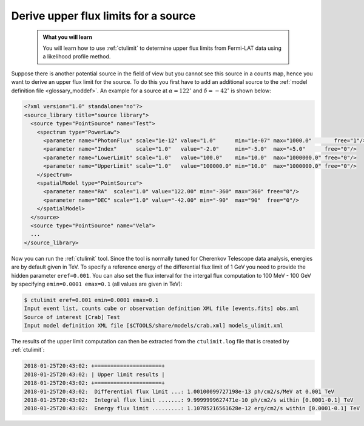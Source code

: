 .. _howto_fermi_ulimit:

Derive upper flux limits for a source
-------------------------------------

  .. admonition:: What you will learn

     You will learn how to use :ref:`ctulimit` to determine upper flux limits
     from Fermi-LAT data using a likelihood profile method.

Suppose there is another potential source in the field of view but you cannot
see this source in a counts map, hence you want to derive an upper flux limit
for the source. To do this you first have to add an additional source to the
:ref:`model definition file <glossary_moddef>`. An example for a source at
:math:`\alpha=122^\circ` and :math:`\delta=-42^\circ` is shown below:

.. code-block:: xml

   <?xml version="1.0" standalone="no"?>
   <source_library title="source library">
     <source type="PointSource" name="Test">
       <spectrum type="PowerLaw">
         <parameter name="PhotonFlux" scale="1e-12" value="1.0"      min="1e-07" max="1000.0"       free="1"/>
         <parameter name="Index"      scale="1.0"   value="-2.0"     min="-5.0"  max="+5.0"      free="0"/>
         <parameter name="LowerLimit" scale="1.0"   value="100.0"    min="10.0"  max="1000000.0" free="0"/>
         <parameter name="UpperLimit" scale="1.0"   value="100000.0" min="10.0"  max="1000000.0" free="0"/>
       </spectrum>
       <spatialModel type="PointSource">
         <parameter name="RA"  scale="1.0" value="122.00" min="-360" max="360" free="0"/>
         <parameter name="DEC" scale="1.0" value="-42.00" min="-90"  max="90"  free="0"/>
       </spatialModel>
     </source>
     <source type="PointSource" name="Vela">
     ...
   </source_library>

Now you can run the :ref:`ctulimit` tool. Since the tool is normally tuned
for Cherenkov Telescope data analysis, energies are by default given in TeV.
To specify a reference energy of the differential flux limit of 1 GeV you
need to provide the hidden parameter ``eref=0.001``. You can also set the
flux interval for the intergal flux computation to 100 MeV - 100 GeV by
specifying ``emin=0.0001 emax=0.1`` (all values are given in TeV):

.. code-block:: bash

   $ ctulimit eref=0.001 emin=0.0001 emax=0.1
   Input event list, counts cube or observation definition XML file [events.fits] obs.xml
   Source of interest [Crab] Test
   Input model definition XML file [$CTOOLS/share/models/crab.xml] models_ulimit.xml

The results of the upper limit computation can then be extracted from the
``ctulimit.log`` file that is created by :ref:`ctulimit`:

.. code-block:: bash

   2018-01-25T20:43:02: +=====================+
   2018-01-25T20:43:02: | Upper limit results |
   2018-01-25T20:43:02: +=====================+
   2018-01-25T20:43:02:  Differential flux limit ...: 1.00100099727198e-13 ph/cm2/s/MeV at 0.001 TeV
   2018-01-25T20:43:02:  Integral flux limit .......: 9.9999999627471e-10 ph/cm2/s within [0.0001-0.1] TeV
   2018-01-25T20:43:02:  Energy flux limit .........: 1.10785216561628e-12 erg/cm2/s within [0.0001-0.1] TeV

